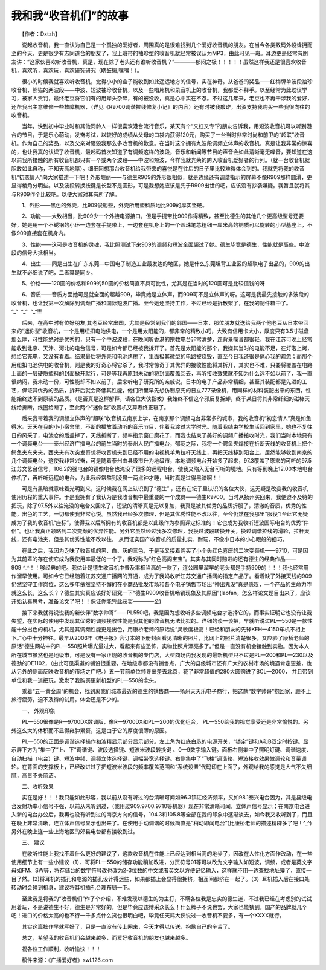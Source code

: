 ﻿我和我“收音机们”的故事
-------------------------

　　【作者：Dxtzh】

　　说起收音机，我一直认为自己是一个孤独的爱好者，周围真的是很难找到几个爱好收音机的朋友。在当今各类数码外设蜂拥而至的今天，更是很少有志同道合的朋友了，我上班带的袖珍型的收音机就经常被误认为MP3，由此可见一斑。耳边更是经常有朋友讲：“这家伙喜欢听收音机，真是，现在除了老头还有谁听收音机？”————郁闷之极！！！！！虽然这样我还是很喜欢收音机，喜欢听，喜欢玩，喜欢研究研究（瞎鼓捣,嘿嘿！）。

　　很小的时候我就喜欢听收音机，觉得小小的盒子能收到如此遥远地方的信号，实在神奇。从爸爸的奖品——红梅牌单波段袖珍收音机，熊猫的两波段——中波、短波袖珍收音机，以及一些唱片机和录音机上的收音机，我都爱不释手。以至经常为此耽误学习，被家人责罚，最终老豆将它们有的用斧头杂碎，有的被没收，真是心中实在不忍。不过这几年来，老豆也不再干涉我的爱好，还帮我出主意维修一些故障机器，（详见《R9700调谐拉线修复小记》的内容）还有时被我敲诈，出资支持我购买一些我很向往的收音机。

　　当年，快到初中毕业时和其他同龄人一样很喜欢港台流行音乐，某天有个“又红又专”的朋友告诉我，用短波收音机可以听到港台的节目，于是乐心萌动，发奋考试，以较好的成绩从父母的口袋内获得120元，购买了一台当时非常时尚和前卫的“超联”收音机。作为自己的奖品，以及父亲对砸毁我那么多收音机的歉意。在当时这个拥有九波段调频立体声的收音机，真是让我非常的惊喜的，也让我真的认识了收音机，最起码首次知道了有调频这样的波段，音乐和新闻等节目的声音会如此清晰毫无噪音，要知道在这以前我所接触的所有收音机都只有一个或两个波段——中波和短波，今样我就光荣的跨入收音机爱好者的行列。（就一台收音机就胆敢如此自称，不知天高地厚）。细细回想那台收音机给我带来的喜悦是在往后的日子里比较难得体会到的。我就先将我的收音机“初恋情人”向大家描述一下吧！外形靓丽——与德生R909的外形很相似，就是边缘还有调谐指示的屏幕不像R909那样圆滑，更显得棱角分明些。以及波段转换按键是长型不是圆形，可是我想她应该是先于R909出世的吧，应该没有抄袭嫌疑。我暂且就将其与R909作个比较吧。以便大家对其有所了解。

.. image:: tecsun_imgs/105/000.gif

　　1、外形——黑色的外壳，比909俊朗些，外壳所用塑料质地比909的厚实坚硬。

　　2、功能——大致相当，比909少一个外接电源接口，但是手提带比909作得精致，甚至比德生的其他几个更高级型号还要好，她是用一个不锈钢的小环一边套在手提带上，一边套在机身上的一个圆珠笔芯粗细一厘米高的铜质可以旋转的小型基座上，不像909直接套在机身内。

　　3、性能——这可是收音机的灵魂，我比照测试下来909的调频和短波全面超过了她。德生毕竟是德生，性能就是高些。中波段的信号大抵相当。

　　4、出生——同是出生在广东东莞—中国电子制造工业最发达的地区，她是什么东莞坦背工业区的超联电子出品的，909的出生就不必细说了吧，二者算是同乡。

　　5、价格——120圆的价格和909的50圆的价格简直不具可比性，尤其是在当时的120圆可是比较值钱的呀

　　6、音质——音质方面她可是就全面的超越909，毕竟她是立体声，而909可不是立体声的呀。这可是我最先接触的多波段的收音机，也让我第一次解除到调频广播和国际短波广播。至今她还坚持工作，不过已经是拆散架了，在我的配件箱中了。^_^  ^_^  ^_^!!!

　　后来，在高中时有位好朋友,其老豆经常出国，尤其是经常到我们的邻国——日本，那位朋友就送给我两个他老豆从日本带回来的“迷你型”收音机，一个是用纽扣电池供电，一个是用太阳能的，都非常的精致小巧，大致有信用卡大小，厚度只有3.5寸磁盘那么厚，可性能绝对是优秀的，只有一个中波波段，在晚间听香港的宗教电台非常清楚，连背景噪音都很轻，我在江苏可晚上经常能收到北京、天津、河北的电台信号，可是如今都已经被我拆开了。首先是太阳能的那个，我嫌其当时的电能不足，在灯泡上烤，想给它充电，又没有看着。结果最后将外壳和电池烤糊了，里面极其微型的电路被烧毁，直至今日我还很是痛心我的疏忽；而那个用纽扣电池供电的收音机，则是我的好奇心将它杀了，我时常惊奇于其优异的接收性能将其拆开，其实也不难，只要将覆盖在电路上面的一层硬质塑料的封面掀开就行，可是等我再原封未动的将封面覆盖回去，再听接收效果就不知为什么远不如以前了，我一直很纳闷，我未动一份，可性能却不如以前了，后来听电子研究所的亲戚说，日本的电子产品非常精细，甚至其装配都是先进的工艺，保证其优秀的品质，拆开后就会降低其性能，他们所里早先想仿制原先的日立777录像机，用同样的材料装配出来的东西，性能始终达不到原装的品质。（是否真是这样解释，请各位大侠指教）我始终不信这个邪反复拆卸，终于某日将其非常纤细的磁棒天线给折断，线圈给断了，至此两个“迷你型”收音机又算寿终正寝了。

　　后来我带着我的调频立体声的“超联”收音机去南京上学，在南京那个调频电台非常多的城市，我的收音机“初恋情人”真是如鱼得水。天天在我的小小宿舍里，不断的播放着动听的音乐节目，伴着我渡过大学时光。随着我结束学校生活回到家里，她也不复往日的风采了，电池仓的后盖掉了，天线折断了，频率指示窗口磨花了，而我也结束了美好的调频广播接收时光，我们当时本地只有一个调频电台——泰州经济广播电台的前生当时的泰州人民广播电台，郁闷之际，我将一个鳄鱼夹焊接在折断天线的收音机上把个鳄鱼夹东夹夹，西夹夹有次突发奇想将收音机夹到已经不用的电视机羊角拉杆天线上，再把天线移到阳台上，居然能够收到南京的几个调频电台，这使我非常兴奋，可是随着泰州由县级市升为地级市，本地调频电台开始多了起来，97.3覆盖了原来的可听的97.5江苏文艺台信号，106.2的强电台的镜像电台也淹没了很多的远程电台，使我又陷入无台可听的境地。只有等到晚上12.00本地电台停机了，再听听远程的电台，为此我经常熬到凌晨一两点钟才睡，当时真是过得黑暗啊！！

.. image:: tecsun_imgs/105/001.gif

　　可是有黑暗就意味着光明到来，这时候我在网上认识到了“德生” ，还有在坛子里认识的各位大侠，这无疑是改变我的收音机使用历程的重大事件。于是我拥有了我认为是我收音机中最重要的一个成员——德生R9700。当时从扬州买回来，我便迫不及待的把玩，除了97.5外以往淹没的电台又回来了，短波的清晰真是无以复加，我真是被其优秀的品质折服了，清澈的音质，优秀的性能，出色的工艺，一切都使我非常心悦。虽然我已经多次修理，但是其优秀性能不改以往，至今仍然在我那里“服役”!至此它无疑成为了我的收音机“座标”，使得我以后所拥有的收音机都是以此级作为参照评定标准的！它也成为我收听短波国际电台的优秀“伴侣”。也让我真正领略到二次变频的优异性能。另外它虽然经过我多次修理，我换过波段转换开关，换过调谐拉线的滑轮，拉杆天线，还有电池夹，但是其优秀性能不改以往， 从而证实国产收音机的质量扎实、耐玩，不像小日本的小心眼般的细巧。

　　在此之后，我因为乏味了收音机的黑、白、灰的三色，于是我又接着购买了小个头红色喜庆的二次变频机——9710，可是因为其前辈的存在使它成为我使用率最低的一个了，我戏称为“红色高阁宝宝”。其实与其同时购进的还有德生的经典作品——909 ^_^！！够经典的吧。我估计是德生收音机中普及率相当高的一款了，连公园里溜早的老头都是手持909的！！！我也经常用作溜早使用。可如今它已经随着江苏交通广播网的开通，成为了我妈收听江苏交通广播网的指定产品了。看着缺了外接天线的909仍然坚守工作岗位，这么多年依然坚持不懈的在小商品批发市场和各个电子销售市场出“神出鬼没”真是感叹，一个产品的生命力咋就这么长，这么长？？德生其实真应该好好研究一下“德生R909收音机畅销现象及其原因”(laofan，怎么样论文题目出来了，应该开始认真思考，准备论文了吧！！保证你能凭此获奖————金)

　　接下来我就得说说我的新伙伴“数字帅哥”——PL550吧，我是因为想收听多些调频电台才选择它的，而事实证明它也没有让我失望，在实际的使用中发现其优秀的调频接收性能是我其他的收音机无法比拟的。详细的谈一谈把，早就听说过PL—550是一款性能十分出色的机机，尤其是其调频性能更是出色，用康桥老师的原话说“灵敏度极高！已经和朋友的先锋KEH—4150车机不相上下。”心中十分神往。最早从2003年《电子报》合订本的下册封面看见清晰的照片，比网上的照片清楚很多，又应验了康桥老师的原话“德生网站中的PL—550照片曝光量过大，看起来有些恐怖，实物比照片漂亮多了。”但是一直没有机会接触到实物。因为本人所在城市虽然也是地级市，可是没有一家正规的收音机的专门店，大型商场内我发现的最新机型只不过是PL—200和PL—230以及德劲的DE1102，（由此可见渠道的铺设很重要，在地级市都没有销售点，广大的县级城市还有广大的农村市场的境遇肯定更差，也从另外的侧面反映收音机的市场之广吧。）五一节前单位领导出差去北京，花了非常超值的280大圆购进了BCL—2000， 并且带到单位和我一道把玩，激发了我购买更新机型的PL—550的念头。

　　乘着“五一黄金周”的机会，找到离我们城市最近的德生的销售商——扬州天天乐电子商行，把这款“数字帅哥”抱回家，顾不上旅行疲劳，迫不及待的试用。体会还是不少的。

　　一、 外观印象

　　PL—550很像是R—9700DX数调版，像R—9700DX和PL—200的优化组合， PL—550给我的视觉享受还是非常愉悦的。另外这么大的体积而不显得雍肿累赘，这是由于它的厚度很薄的原因。

.. image:: tecsun_imgs/105/002.gif

　　PL—550的正面是调谐选择操作和液精显示部分显示部分。左上角为红底白芯的电源开关，“锁定”键和A和B双定时按键。显示屏下方为“集中了“上、下”调谐键、波段选择键、短波米波段转换键 、0—9数字输入键。面板右侧集中了照明灯键、调谐速度、自动扫描（电台）键、短波中频、调频立体选择键、调幅带宽选择键。右侧集中了“飞梭”调谐轮、短波接收效果微调轮和音量调轮。在背面的支撑板上，已经改进过了把短波米波段的频率覆盖范围和“系统设置”代码印在上面了，外观给我的感觉是大气不失细腻，高贵不失简洁。

　　二、收听效果

　　实在是好！！！我只能如此形容，我以前从没有听过的台清晰可闻如96.3镇江经济频率，又如98.1泰兴电台因为，其是县级电台发射功率小信号不强，以前从未听到过，（我用过909.9700.9710等机器）现在非常清晰可闻，立体声信号显示；在南京电台进入新的电台办公后，我再也没有听到过的南京方向的信号，104.3和105.8等全部在我的印象中逐渐淡去，如今我又收听到了，而且在晚上非常清晰，连立体声信号显示也出来了。在使用手动调谐的时候简直是“稍动即闻电台”(比康桥老师的描述精辟多了吧！^_^)另外在晚上连一些上海地区的郊县电台都有接收到过。

　　三、 建议

　　在收听性能上我找不着什么更好的建议了，这款收音机在性能上已经达到相当高的地步了，因改在人性化方面作改动，在一些使用细节上有一些小建议（1）、可将PL—550的储存功能稍加改进，分页符号01等可以改为文字输入如短波，调频，或者是英文字母如FM、SW等，将存储台的数字符号改也改为2-3位数的中文或者英文以方便记忆输入，这样就不用一边查找地址簿了，直接一目了然。(2)将耳机的插孔和电源的插孔设计得远些，如果都插上会显得很拥挤，相互间都挤在一起了。（3）耳机插入后在接口处转动时会碰到机身，建议将耳机插孔合理布局一下。

　　至此我是将我的“收音机们”作了个介绍，不难发现以德生的为主打，不瞒各位我是忠实的德生迷，不过我已经在考虑别的试试用着玩，不是说德生不好，德生是非常好的，但是毕竟应该博采众长么！什么牌子不说也罢，大家也能猜到，国产的品牌就几个吧！进口的价格太高的也不行一千多点什么货也很明白吧，毕竟任天鸿大侠说过—收音机不要多，有一个XXXX就行。

　　其实这篇拙作早就写好了，只是一直没有传上网来，今天才得以传送，抱歉自己的辛苦了。

　　总之，希望我的收音机们会越来越多，而爱好收音机的朋友也越来越多。

　　祝各位工作顺利，收听愉快！！！

　　稿件来源：《广播爱好者》swl.126.com

